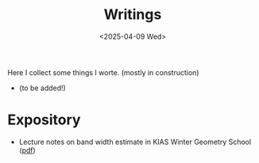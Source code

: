 #+title: Writings
#+date: <2025-04-09 Wed>
#+filetags: papers
#+OPTIONS: \n:t
#+OPTIONS: num:nil

Here I collect some things I worte. (mostly in construction)

  - (to be added!)

* Expository

  - Lecture notes on band width estimate in KIAS Winter Geometry School ([[file:band-width-estimate.pdf][pdf]])


